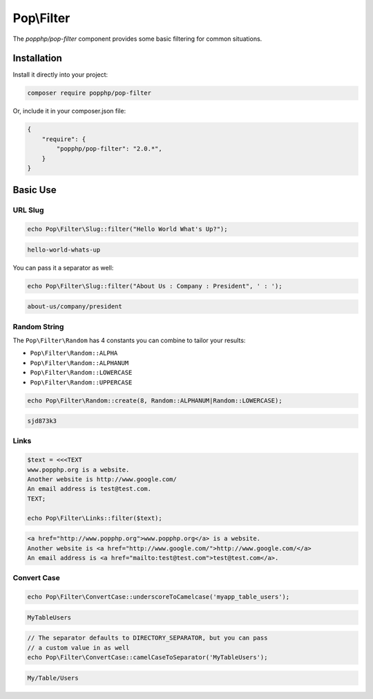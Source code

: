 Pop\\Filter
===========

The `popphp/pop-filter` component provides some basic filtering for common situations.

Installation
------------

Install it directly into your project:

.. code-block:: bash

    composer require popphp/pop-filter

Or, include it in your composer.json file:

.. code-block:: json

    {
        "require": {
            "popphp/pop-filter": "2.0.*",
        }
    }

Basic Use
---------

URL Slug
~~~~~~~~

.. code-block:: php

    echo Pop\Filter\Slug::filter("Hello World What's Up?");

.. code-block:: text

    hello-world-whats-up

You can pass it a separator as well:

.. code-block:: php

    echo Pop\Filter\Slug::filter("About Us : Company : President", ' : ');

.. code-block:: text

    about-us/company/president

Random String
~~~~~~~~~~~~~

The ``Pop\Filter\Random`` has 4 constants you can combine to tailor your
results:

- ``Pop\Filter\Random::ALPHA``
- ``Pop\Filter\Random::ALPHANUM``
- ``Pop\Filter\Random::LOWERCASE``
- ``Pop\Filter\Random::UPPERCASE``

.. code-block:: php

    echo Pop\Filter\Random::create(8, Random::ALPHANUM|Random::LOWERCASE);

.. code-block:: text

    sjd873k3

Links
~~~~~

.. code-block:: php

    $text = <<<TEXT
    www.popphp.org is a website.
    Another website is http://www.google.com/
    An email address is test@test.com.
    TEXT;

    echo Pop\Filter\Links::filter($text);

.. code-block:: text

    <a href="http://www.popphp.org">www.popphp.org</a> is a website.
    Another website is <a href="http://www.google.com/">http://www.google.com/</a>
    An email address is <a href="mailto:test@test.com">test@test.com</a>.

Convert Case
~~~~~~~~~~~~

.. code-block:: php

    echo Pop\Filter\ConvertCase::underscoreToCamelcase('myapp_table_users');

.. code-block:: text

    MyTableUsers

.. code-block:: php

    // The separator defaults to DIRECTORY_SEPARATOR, but you can pass
    // a custom value in as well
    echo Pop\Filter\ConvertCase::camelCaseToSeparator('MyTableUsers');

.. code-block:: text

    My/Table/Users
